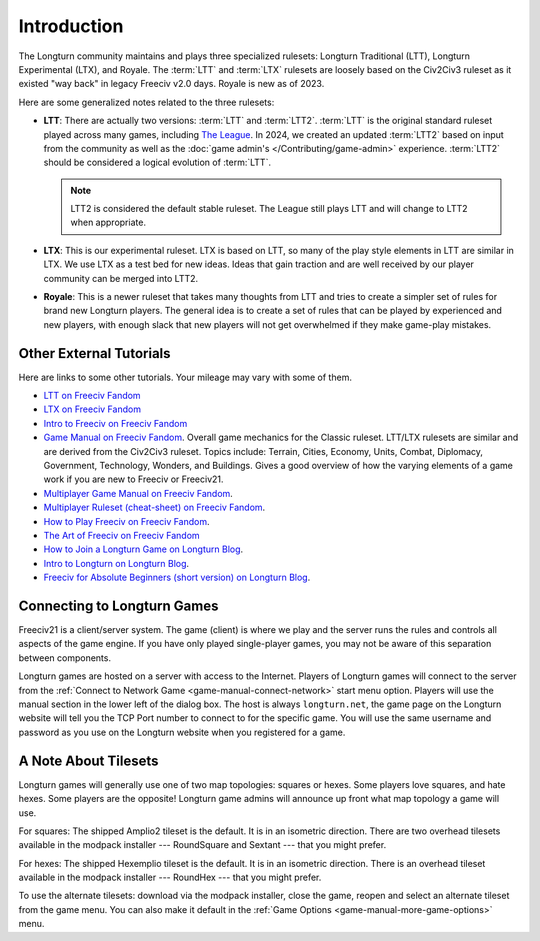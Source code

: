 .. SPDX-License-Identifier: GPL-3.0-or-later
.. SPDX-FileCopyrightText: James Robertson <jwrober@gmail.com>

.. Custom Interpretive Text Roles for longturn.net/Freeciv21
.. role:: unit
.. role:: improvement
.. role:: wonder
.. role:: advance

Introduction
************

The Longturn community maintains and plays three specialized rulesets: Longturn Traditional (LTT), Longturn
Experimental (LTX), and Royale. The :term:`LTT` and :term:`LTX` rulesets are loosely based on the Civ2Civ3
ruleset as it existed "way back" in legacy Freeciv v2.0 days. Royale is new as of 2023.

Here are some generalized notes related to the three rulesets:

* :strong:`LTT`: There are actually two versions: :term:`LTT` and :term:`LTT2`. :term:`LTT` is the original
  standard ruleset played across many games, including `The League <https://longturn.net/game/TheLeague/>`_.
  In 2024, we created an updated :term:`LTT2` based on input from the community as well as the
  :doc:`game admin's </Contributing/game-admin>` experience. :term:`LTT2` should be considered a logical
  evolution of :term:`LTT`.

  .. note::
    LTT2 is considered the default stable ruleset. The League still plays LTT and will change to LTT2 when
    appropriate.

* :strong:`LTX`: This is our experimental ruleset. LTX is based on LTT, so many of the play style elements in
  LTT are similar in LTX. We use LTX as a test bed for new ideas. Ideas that gain traction and are well
  received by our player community can be merged into LTT2.

* :strong:`Royale`: This is a newer ruleset that takes many thoughts from LTT and tries to create a simpler
  set of rules for brand new Longturn players. The general idea is to create a set of rules that can be played
  by experienced and new players, with enough slack that new players will not get overwhelmed if they make
  game-play mistakes.


.. _lt-game-guide-other-tutorials:

Other External Tutorials
========================

Here are links to some other tutorials. Your mileage may vary with some of them.

* `LTT on Freeciv Fandom <https://freeciv.fandom.com/wiki/Longturn_Traditional_Ruleset>`_
* `LTX on Freeciv Fandom <https://freeciv.fandom.com/wiki/LongTurn_Experimental_ruleset>`_
* `Intro to Freeciv on Freeciv Fandom <https://freeciv.fandom.com/wiki/Introduction_to_Freeciv>`_
* `Game Manual on Freeciv Fandom <https://freeciv.fandom.com/wiki/Game_Manual>`_. Overall game mechanics for
  the Classic ruleset. LTT/LTX rulesets are similar and are derived from the Civ2Civ3 ruleset. Topics include:
  Terrain, Cities, Economy, Units, Combat, Diplomacy, Government, Technology, Wonders, and Buildings. Gives a
  good overview of how the varying elements of a game work if you are new to Freeciv or Freeciv21.
* `Multiplayer Game Manual on Freeciv Fandom <https://freeciv.fandom.com/wiki/Multiplayer_Game_Manual>`_.
* `Multiplayer Ruleset (cheat-sheet) on Freeciv Fandom <https://freeciv.fandom.com/wiki/Multiplayer_Ruleset>`_.
* `How to Play Freeciv on Freeciv Fandom <https://freeciv.fandom.com/wiki/How_to_Play>`_.
* `The Art of Freeciv on Freeciv Fandom <https://freeciv.fandom.com/wiki/The_Art_of_Freeciv_2.1>`_
* `How to Join a Longturn Game on Longturn Blog <https://longturn21.blogspot.com/p/how-to-join-longturn-game.html>`_.
* `Intro to Longturn on Longturn Blog <https://longturn21.blogspot.com/p/introduction-to-longturn.html>`_.
* `Freeciv for Absolute Beginners (short version) on Longturn Blog <https://longturn21.blogspot.com/p/freeciv-for-absolute-beginners-short.html>`_.


Connecting to Longturn Games
============================

Freeciv21 is a client/server system. The game (client) is where we play and the server runs the rules and
controls all aspects of the game engine. If you have only played single-player games, you may not be aware of
this separation between components.

Longturn games are hosted on a server with access to the Internet. Players of Longturn games will connect to
the server from the :ref:`Connect to Network Game <game-manual-connect-network>` start menu option. Players
will use the manual section in the lower left of the dialog box. The host is always ``longturn.net``, the
game page on the Longturn website will tell you the TCP Port number to connect to for the specific game. You
will use the same username and password as you use on the Longturn website when you registered for a game.


A Note About Tilesets
=====================

Longturn games will generally use one of two map topologies: squares or hexes. Some players love squares, and
hate hexes. Some players are the opposite! Longturn game admins will announce up front what map topology a game
will use.

For squares: The shipped Amplio2 tileset is the default. It is in an isometric direction. There are two
overhead tilesets available in the modpack installer --- RoundSquare and Sextant --- that you might prefer.

For hexes: The shipped Hexemplio tileset is the default. It is in an isometric direction. There is an overhead
tileset available in the modpack installer --- RoundHex --- that you might prefer.

To use the alternate tilesets: download via the modpack installer, close the game, reopen and select an
alternate tileset from the game menu. You can also make it default in the
:ref:`Game Options <game-manual-more-game-options>` menu.
